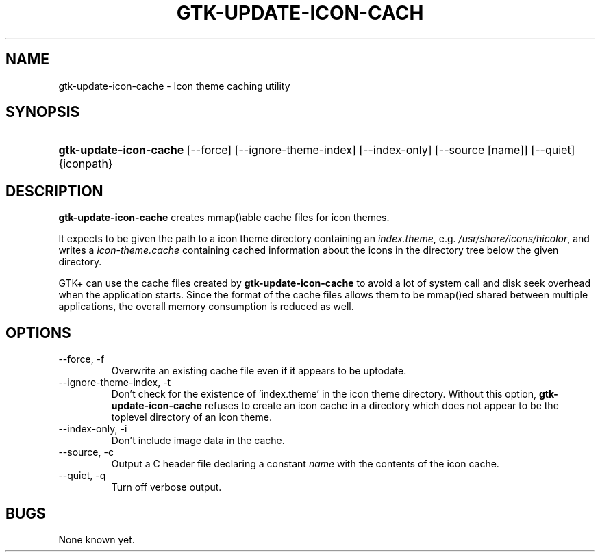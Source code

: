 .\" ** You probably do not want to edit this file directly **
.\" It was generated using the DocBook XSL Stylesheets (version 1.69.1).
.\" Instead of manually editing it, you probably should edit the DocBook XML
.\" source for it and then use the DocBook XSL Stylesheets to regenerate it.
.TH "GTK\-UPDATE\-ICON\-CACH" "1" "11/07/2005" "" ""
.\" disable hyphenation
.nh
.\" disable justification (adjust text to left margin only)
.ad l
.SH "NAME"
gtk\-update\-icon\-cache \- Icon theme caching utility
.SH "SYNOPSIS"
.HP 22
\fBgtk\-update\-icon\-cache\fR [\-\-force] [\-\-ignore\-theme\-index] [\-\-index\-only] [\-\-source\ [name]] [\-\-quiet] {iconpath}
.SH "DESCRIPTION"
.PP
\fBgtk\-update\-icon\-cache\fR
creates mmap()able cache files for icon themes.
.PP
It expects to be given the path to a icon theme directory containing an
\fIindex.theme\fR, e.g.
\fI/usr/share/icons/hicolor\fR, and writes a
\fIicon\-theme.cache\fR
containing cached information about the icons in the directory tree below the given directory.
.PP
GTK+ can use the cache files created by
\fBgtk\-update\-icon\-cache\fR
to avoid a lot of system call and disk seek overhead when the application starts. Since the format of the cache files allows them to be mmap()ed shared between multiple applications, the overall memory consumption is reduced as well.
.SH "OPTIONS"
.TP
\-\-force, \-f
Overwrite an existing cache file even if it appears to be uptodate.
.TP
\-\-ignore\-theme\-index, \-t
Don't check for the existence of 'index.theme' in the icon theme directory. Without this option,
\fBgtk\-update\-icon\-cache\fR
refuses to create an icon cache in a directory which does not appear to be the toplevel directory of an icon theme.
.TP
\-\-index\-only, \-i
Don't include image data in the cache.
.TP
\-\-source, \-c
Output a C header file declaring a constant
\fIname\fR
with the contents of the icon cache.
.TP
\-\-quiet, \-q
Turn off verbose output.
.SH "BUGS"
.PP
None known yet.
